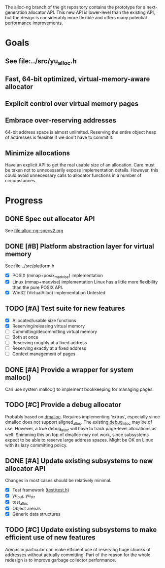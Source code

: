 The alloc-ng branch of the git repository contains the prototype for a
next-generation allocator API. This new API is lower-level than the existing
API, but the design is considerably more flexible and offers many potential
performance improvements.

* Goals
** See file:../src/yu_alloc.h
** Fast, 64-bit optimized, virtual-memory-aware allocator
** Explicit control over virtual memory pages
** Embrace over-reserving addresses
 64-bit address space is almost unlimited. Reserving the entire object heap of
 addresses is feasible if we don't have to commit it.
** Minimize allocations
 Have an explicit API to get the real usable size of an allocation. Care must be
 taken not to unnecessarily expose implementation details. However, this could
 avoid unnecessary calls to allocator functions in a number of circumstances.

* Progress
** DONE Spec out allocator API
CLOSED: [2016-03-22 Tue 11:16]
See file:alloc-ng-specv2.org
** DONE [#B] Platform abstraction layer for virtual memory
CLOSED: [2016-03-23 Wed 11:50]
See file:../src/platform.h
- [X] POSIX (mmap+posix_madvise) implementation
- [X] Linux (mmap+madvise) implementation
  Linux has a little more flexibility than the pure POSIX API.
- [X] Win32 (VirtualAlloc) implementation
  Untested
** TODO [#A] Test suite for new features
- [X] Allocated/usable size functions
- [X] Reserving/releasing virtual memory
- [ ] Committing/decommitting virtual memory
- [ ] Both at once
- [ ] Reserving roughly at a fixed address
- [ ] Reserving exactly at a fixed address
- [ ] Context management of pages
** DONE [#A] Provide a wrapper for system malloc()
CLOSED: [2016-03-22 Tue 19:18]
Can use system malloc() to implement bookkeeping for managing pages.
** TODO [#C] Provide a debug allocator
Probably based on [[http://dmalloc.com/][dmalloc]]. Requires implementing ‘extras’, especially since
dmalloc does not support aligned_alloc. The existing [[file:/usr/home/peter/yu-lang/src/debug_alloc.h][debug_alloc]] may be of use.
However, a true debug_alloc will have to track page-level allocations as well.
Shimming this on top of dmalloc may not work, since subsystems expect to be able
to reserve large address spaces. Might be OK on Linux with its lazy committing
policy.
** DONE [#A] Update existing subsystems to new allocator API
CLOSED: [2016-03-22 Tue 16:16]
Changes in most cases should be relatively minimal.
- [X] Test framework ([[file:../test/test.h][test/test.h]])
- [X] yu_buf, yu_str
- [X] test_alloc
- [X] Object arenas
- [X] Generic data structures
** TODO [#C] Update existing subsystems to make efficient use of new features
 Arenas in particular can make efficient use of reserving huge chunks of
 addresses without actually committing. Part of the reason for the whole
 redesign is to improve garbage collector performance.

